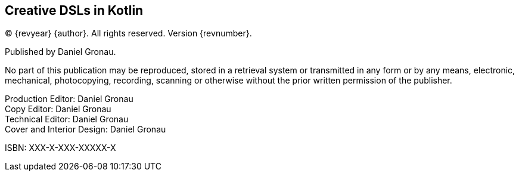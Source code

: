 [colophon]

== Creative DSLs in Kotlin

(C) {revyear} {author}. All rights reserved. Version {revnumber}.

Published by Daniel Gronau.

No part of this publication may be reproduced, stored in a retrieval system or transmitted in any form or by any means, electronic, mechanical, photocopying, recording, scanning or otherwise without the prior written permission of the publisher.

[%hardbreaks]
Production Editor: Daniel Gronau
Copy Editor: Daniel Gronau
Technical Editor: Daniel Gronau
Cover and Interior Design: Daniel Gronau

[%hardbreaks]
ISBN: XXX-X-XXX-XXXXX-X
